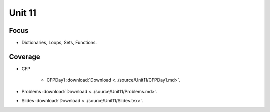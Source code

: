 Unit 11
========

Focus
-----

* Dictionaries, Loops, Sets, Functions.

Coverage
--------

* CFP 

    + CFPDay1 :download:`Download <../source/Unit11/CFPDay1.md>`.
	

* Problems :download:`Download <../source/Unit11/Problems.md>`.


* Slides :download:`Download <../source/Unit11/Slides.tex>`.
